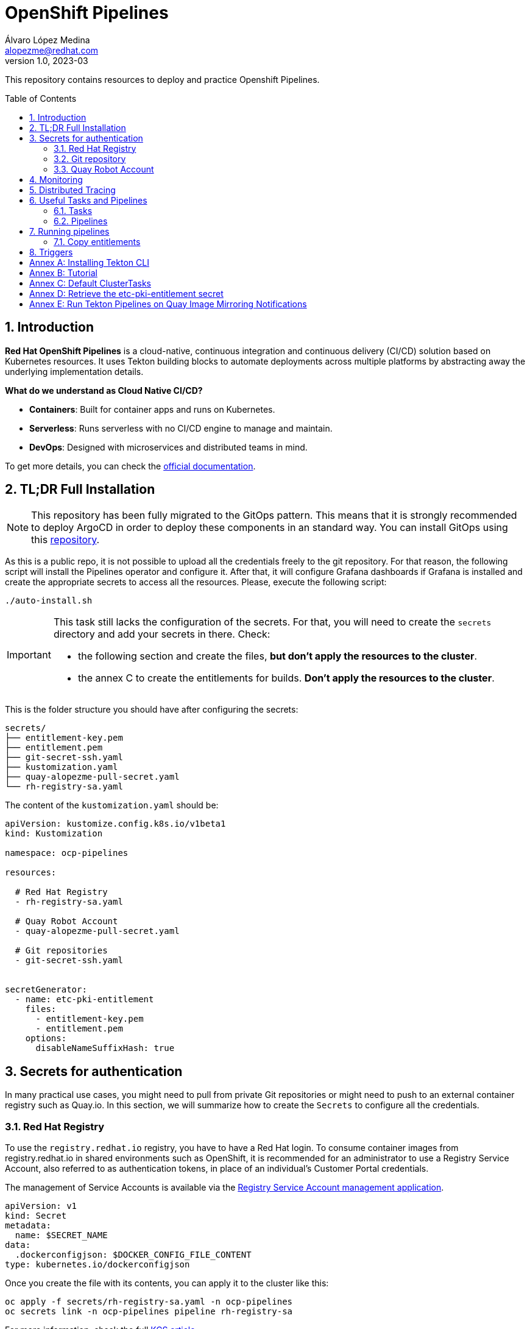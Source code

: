= OpenShift Pipelines
Álvaro López Medina <alopezme@redhat.com>
v1.0, 2023-03
// Metadata
:description: This repository contains resources to deploy and test Openshift Pipelines
:keywords: openshift, pipelines, tekton, ci, red hat
// Create TOC wherever needed
:toc: macro
:sectanchors:
:sectnumlevels: 2
:sectnums: 
:source-highlighter: pygments
:imagesdir: docs/images
// Start: Enable admonition icons
// Start: Enable admonition icons
ifdef::env-github[]
:tip-caption: :bulb:
:note-caption: :information_source:
:important-caption: :heavy_exclamation_mark:
:caution-caption: :fire:
:warning-caption: :warning:
// Icons for GitHub
:yes: :heavy_check_mark:
:no: :x:
endif::[]
ifndef::env-github[]
:icons: font
// Icons not for GitHub
:yes: icon:check[]
:no: icon:times[]
endif::[]
// End: Enable admonition icons

This repository contains resources to deploy and practice Openshift Pipelines.

// Create the Table of contents here
toc::[]

== Introduction

*Red Hat OpenShift Pipelines* is a cloud-native, continuous integration and continuous delivery (CI/CD) solution based on Kubernetes resources. It uses Tekton building blocks to automate deployments across multiple platforms by abstracting away the underlying implementation details. 

**What do we understand as Cloud Native CI/CD?**

* *Containers*: Built for container apps and runs on Kubernetes.
* *Serverless*: Runs serverless with no CI/CD engine to manage and maintain.
* *DevOps*: Designed with microservices and distributed teams in mind.


To get more details, you can check the https://docs.openshift.com/pipelines/1.16/about/understanding-openshift-pipelines.html[official documentation].


== TL;DR Full Installation

NOTE: This repository has been fully migrated to the GitOps pattern. This means that it is strongly recommended to deploy ArgoCD in order to deploy these components in an standard way. You can install GitOps using this https://github.com/alvarolop/ocp-gitops-playground[repository].


As this is a public repo, it is not possible to upload all the credentials freely to the git repository. For that reason, the following script will install the Pipelines operator and configure it. After that, it will configure Grafana dashboards if Grafana is installed and create the appropriate secrets to access all the resources. Please, execute the following script:

[source, bash]
----
./auto-install.sh
----

[IMPORTANT]
====
This task still lacks the configuration of the secrets. For that, you will need to create the `secrets` directory and add your secrets in there. Check:

  * the following section and create the files, *but don't apply the resources to the cluster*.
  * the annex C to create the entitlements for builds. *Don't apply the resources to the cluster*.
====

This is the folder structure you should have after configuring the secrets:

[source, bash]
----
secrets/
├── entitlement-key.pem
├── entitlement.pem
├── git-secret-ssh.yaml
├── kustomization.yaml
├── quay-alopezme-pull-secret.yaml
└── rh-registry-sa.yaml
----

The content of the `kustomization.yaml` should be:

[source, yaml]
----
apiVersion: kustomize.config.k8s.io/v1beta1
kind: Kustomization

namespace: ocp-pipelines

resources:

  # Red Hat Registry
  - rh-registry-sa.yaml

  # Quay Robot Account
  - quay-alopezme-pull-secret.yaml

  # Git repositories
  - git-secret-ssh.yaml


secretGenerator:
  - name: etc-pki-entitlement
    files:
      - entitlement-key.pem
      - entitlement.pem
    options:
      disableNameSuffixHash: true
----



== Secrets for authentication

In many practical use cases, you might need to pull from private Git repositories or might need to push to an external container registry such as Quay.io. In this section, we will summarize how to create the `Secrets` to configure all the credentials.

=== Red Hat Registry

To use the `registry.redhat.io` registry, you have to have a Red Hat login. To consume container images from registry.redhat.io in shared environments such as OpenShift, it is recommended for an administrator to use a Registry Service Account, also referred to as authentication tokens, in place of an individual's Customer Portal credentials.

The management of Service Accounts is available via the https://access.redhat.com/terms-based-registry/#/[Registry Service Account management application].

[source, yaml]
----
apiVersion: v1
kind: Secret
metadata:
  name: $SECRET_NAME
data:
  .dockerconfigjson: $DOCKER_CONFIG_FILE_CONTENT
type: kubernetes.io/dockerconfigjson
----

Once you create the file with its contents, you can apply it to the cluster like this:
[source, bash]
----
oc apply -f secrets/rh-registry-sa.yaml -n ocp-pipelines
oc secrets link -n ocp-pipelines pipeline rh-registry-sa
----

For more information, check the full https://access.redhat.com/RegistryAuthentication[KCS article].

=== Git repository

To clone a private repository in the pipeline, the `pipeline` Service Account will need to be able to authenticate against the repository. There are two main options to get this authentication: Using a username+token (Or a PAT if using GitHub) or using an SSH private key. 

.*Option 1: Create Secret with SSH Private Key*
[source, bash]
----
oc create secret generic git-secret-ssh --type=kubernetes.io/ssh-auth --from-file=ssh-privatekey=$LOCATION_PRIVATE_KEY -n pipelines
oc annotate secret git-secret-ssh tekton.dev/git-0="$GIT_PRIVATE_URL"
oc secrets link -n ocp-pipeline pipeline git-secret-ssh
----

.*Option 2: Create Secret with GitHub PAT token*
[source, bash]
----
oc create secret generic gh-pat-secret -n ocp-pipelines  \
    --type=kubernetes.io/basic-auth \
    --from-literal=username=$GITHUB_USERNAME \
    --from-literal=password=$GITHUB_PAT
oc annotate secret gh-pat-secret tekton.dev/git-0="$GIT_PRIVATE_URL"
oc secrets link -n ocp-pipelines pipeline gh-pat-secret
----

For more information about the PAT creation and configuration, you can follow the instructions that we have in the following https://rhte2023-argo-rollouts.github.io/redhat-workshop-deployment-strategies/redhat-workshop-deployment-strategies/01-setup.html#_configure_your_github_token[workshop guidelines].


=== Quay Robot Account

Robot accounts are a way to access repositories without requiring a human user account. A robot account has its own credentials, generated by Quay and linked to an Organization. To create a Robot Account and get its credentials, you have to access the Quay web console. For this repository, we are going to use my personal Quay organization, which is located at: https://quay.io/user/alopezme. 

.Quay robot accounts dashboard
image::quay-robot-accounts-dashboard.png["Quay robot accounts dashboard"]

Using an admin account, you can access the organization, go to the Robot Accounts section and click on `Create Robot Account`. After creating the Account, click on it to directly download the Kubernetes secret definition that you have to apply in your namespace.

Once you create the file with its contents, you can apply it to the cluster like this:
[source, bash]
----
oc apply -f secrets/quay-alopezme-pull-secret.yaml -n ocp-pipelines
oc secrets link -n ocp-pipelines pipeline quay-alopezme-pull-secret

----

For more information, you can access the https://access.redhat.com/documentation/en-us/red_hat_quay/3.8/html/use_red_hat_quay/use-quay-manage-repo[documentation] of the on-premise installation of Quay.





== Monitoring

If you have Grafana installed in the cluster, you can create the following Dashboards to monitor the status of the pipeline's execution. There are two dashboards obtained from different sources:

* `tekton-overview.json` from the https://grafana.com/grafana/dashboards/16559-tekton-overview[Grafana dashboards marketplace]. This chart tries to provide a full overview.
* `tekton-dashboard.json` from the https://github.com/jenkins-x-charts/grafana-dashboard/blob/master/charts/grafana-dashboard/dashboards/tekton.json[jenkins-x-charts organization]. This chart is focused on TaskRuns and PipelineRuns.

In general, Tekton has several relevant metrics. All of them are detailed https://tekton.dev/docs/pipelines/metrics[in the upstream documentation].




== Distributed Tracing

With distributed tracing, we can track the time taken by each action in the pipeline like reconciling logic, fetching resources, pulling images etc. This allows the developers to improve the reconciliation logic and also allow end users to monitor and optimize the pipelines.

* Tekton Design Doc: https://github.com/tektoncd/community/blob/main/teps/0124-distributed-tracing-for-tasks-and-pipelines.md[0124-distributed-tracing-for-tasks-and-pipelines.md].
* Konflux ADR Doc: https://github.com/konflux-ci/architecture/blob/main/ADR/0033-enable-native-opentelemetry-tracing.md[0033-enable-native-opentelemetry-tracing.md].

* Issue #5746: https://github.com/tektoncd/pipeline/pull/5746[(TEP-0124) implement opentelemetry Jaeger tracing] is the actual merge of the feature with the `OTEL_EXPORTER_JAEGER_ENDPOINT` env var.
* Issue #7175: https://github.com/tektoncd/pipeline/issues/7175[Trace export to opentelemetry otlp/grpc endpoint] to move from Jaeger to OpenTelemetry implementation.
* https://github.com/tektoncd/pipeline/blob/main/pkg/apis/config/tracing.go[Tekton Tracing Implementation]. 

* The actual `Pipeline` API keeps info of the traces and spans in the CRs: https://tekton.dev/docs/pipelines/pipeline-api/

* My issue: https://github.com/tektoncd/pipeline/issues/8535
* Internal Tracing documentation for developers: https://github.com/tektoncd/pipeline/blob/main/docs/developers/tracing.md



[source, text]
----
2025/01/28 12:34:18 traces export: failed to send to http://app-to-kafka-collector.otel.svc.cluster.local:14268/api/traces: 400 Bad Request
2025/01/28 12:35:46 traces export: failed to send to http://app-to-kafka-collector.otel.svc.cluster.local:14268/v1/traces: 404 Not Found
2025/01/28 14:41:34 traces export: Post "http://app-to-kafka-collector.otel.svc.cluster.local:14268/api/traces": dial tcp 172.30.38.178:14268: connect: connection refused


----

== Useful Tasks and Pipelines

=== Tasks

This section contains several tasks that can be useful for the pipelines. 

[cols="30%,10%,60%",options="header",width=100%]
|===
|Task
|New
|Description

| link:10-tasks/1-list-files.yaml[List Files]
|{yes}
a| List files from a mounted workspace.


| link:10-tasks/2-task-download-release.yaml[Download release]
|{yes}
a| Download the latest release of a GitHub release from a given organization/repository.


| link:10-tasks/3-task-chmod.yaml[chmod]
|{yes}
a| Change permissions of a file


| link:10-tasks/11-skopeo-copy.yaml[Skopeo Copy]
|{no}
a| Patched version of the Skopeo copy task. The feature to bulk-copy several images in the same Pipeline execution is currently affected by https://github.com/tektoncd/catalog/pull/1118[this bug].


| link:10-tasks/12-buildah-with-entitlements.yaml[Buildah Entitlements]
|{no}
a| Patched version of the Buildah task where the Task also mounts the `etc-pki-entitlements` secret with the full entitlements of SCA.

|===



=== Pipelines


[cols="30%,70%",options="header",width=100%]
|===
|Pipeline
|Description

| link:20-pipelines/11-copy-image.yaml[Copy image]
a| Copy one container image from one container repository to another.


| link:20-pipelines/12-copy-bulk-images.yaml[Bulk copy images]
a| Copy several images listed in a ConfigMap from one container repository to another.


| link:20-pipelines/21-build-image.yaml[Build image]
a| This pipeline builds an image by cloning a git repo and building the image using its Dockerfile and the default `buildah` task.


| link:20-pipelines/22-build-image-entitlements.yaml[Build image with entitlements]
a| This pipeline modifies the default `buildah` task to mount the `etc-pki-entitlements` and be able to install every package present in a repository that your organization has access to.


| link:20-pipelines/23-build-image-download.yaml[Build image Download]
a| This pipeline also builds a container image and includes a binary downloaded from the GH releases section of any repository (By default, it installs `kustomize`). 


| link:20-pipelines/31-copy-entitlements.yaml[Copy entitlements]
a| Pipeline that copies the `etc-pki-entitlements` secret from the `openshift-config-managed` to the selected namespace.

|===




== Running pipelines

.*Copy images from one repo to another*
[source, bash]
----
oc create -f pipelineruns/11-copy-image.yaml
----

.*Bulk Copy images from one repo to another*
[source, bash]
----
oc create -f pipelineruns/12-copy-bulk-images.yaml
----

.*Clone repo and build image*
[source, bash]
----
oc create -f pipelineruns/21-build-image.yaml
----

.*Clone repo and build image with RHEL entitlements*
[source, bash]
----
oc create -f pipelineruns/22-build-image-entitlements.yaml
----

.*Clone repo, download binary and build an image with RHEL entitlements*
[source, bash]
----
oc create -f pipelineruns/31-copy-entitlements.yaml
----


=== Copy entitlements

.*Copy Entitlements Secret to current project*
[source, bash]
----
oc create -f pipelineruns/23-build-image-download.yaml
----

If you don't want to use the previous pipeline, you can do it manually with the following command:

.*Copy Entitlements Secret to current project*
[source, bash]
----
oc get secret etc-pki-entitlement -n openshift-config-managed -o yaml | yq 'del(.metadata.creationTimestamp, .metadata.uid, .metadata.resourceVersion, .metadata.namespace, .metadata.managedFields)' | oc create -n pipelines -f -
----


== Triggers

Triggers capture external events, such as a Git pull request, and process them to extract key pieces of information. Triggers consist of four different CRDs that work together:

* The *TriggerBinding* resource extracts the fields from an event payload and stores them as parameters.
* The *TriggerTemplate* resource acts as a standard for the way resources must be created.
* The *Trigger* resource combines the TriggerBinding and TriggerTemplate resources, and optionally, the interceptors event processor.
* The *EventListener* resource provides an endpoint or an event sink, that listens for incoming HTTP-based events with a JSON payload.


We have an example using a `CronJob` to automatically trigger the Pipeline every morning.



:sectnums!:

== Annex A: Installing Tekton CLI

To get the most out of Openshift Pipelines, you will need to download and install the `tkn` command line tool. You can download it from the https://tekton.dev/docs/cli/[Tekton documentation] or directly from your Openshift cluster:

.Download tkn cli
image::tkn-cli-download.png["Download tkn cli", width=40%]

== Annex B: Tutorial

If you want a tutorial to learn Openshift Pipelines, I recommend you this https://redhat-scholars.github.io/tekton-tutorial/tekton-tutorial/index.html[tutorial] from Red Hat Scholars.


== Annex C: Default ClusterTasks

The Openshift Pipelines Operator configures several ClusterTasks by default. Here you can find a summary of them for documentation purposes:

[source, text]
----
$ tkn clustertasks list
NAME                        DESCRIPTION              AGE
argocd-task-sync-and-wait   This task syncs (de...   2 days ago
buildah                     Buildah task builds...   2 days ago
git-cli                     This task can be us...   2 days ago
git-clone                   These Tasks are Git...   2 days ago
helm-upgrade-from-repo      These tasks will in...   2 days ago
helm-upgrade-from-source    These tasks will in...   2 days ago
jib-maven                   This Task builds Ja...   2 days ago
kn                          This Task performs ...   2 days ago
kn-apply                    This task deploys a...   2 days ago
kubeconfig-creator          This Task do a simi...   2 days ago
maven                       This Task can be us...   2 days ago
openshift-client            This task runs comm...   2 days ago
pull-request                This Task allows a ...   2 days ago
s2i-dotnet                  s2i-dotnet task fet...   2 days ago
s2i-go                      s2i-go task clones ...   2 days ago
s2i-java                    s2i-java task clone...   2 days ago
s2i-nodejs                  s2i-nodejs task clo...   2 days ago
s2i-perl                    s2i-perl task clone...   2 days ago
s2i-php                     s2i-php task clones...   2 days ago
s2i-python                  s2i-python task clo...   2 days ago
s2i-ruby                    s2i-ruby task clone...   2 days ago
skopeo-copy                 Skopeo is a command...   2 days ago
tkn                         This task performs ...   2 days ago
trigger-jenkins-job         The following task ...   2 days ago
----

== Annex D: Retrieve the etc-pki-entitlement secret

In some cases, the Insights Operator cannot retrieve the `etc-pki-entitlement` secret correctly. In such cases, it is possible to download the certificate from the Red Hat management console. If this is your case...


>> link:docs/entitlements/README.adoc[Click Here] <<



== Annex E: Run Tekton Pipelines on Quay Image Mirroring Notifications

In this section, we are going to explore the proposal by *siamaksade* in https://cloud.redhat.com/blog/keep-your-applications-secure-with-automatic-rebuilds[Red Hat's Blog: Keep Your Applications Secure With Automatic Rebuilds] and in his GitHub repository https://github.com/siamaksade/quay-mirror-pipeline[quay-mirror-pipeline]. For more information:

>> link:docs/quay-mirror/README.adoc[Click Here] <<
